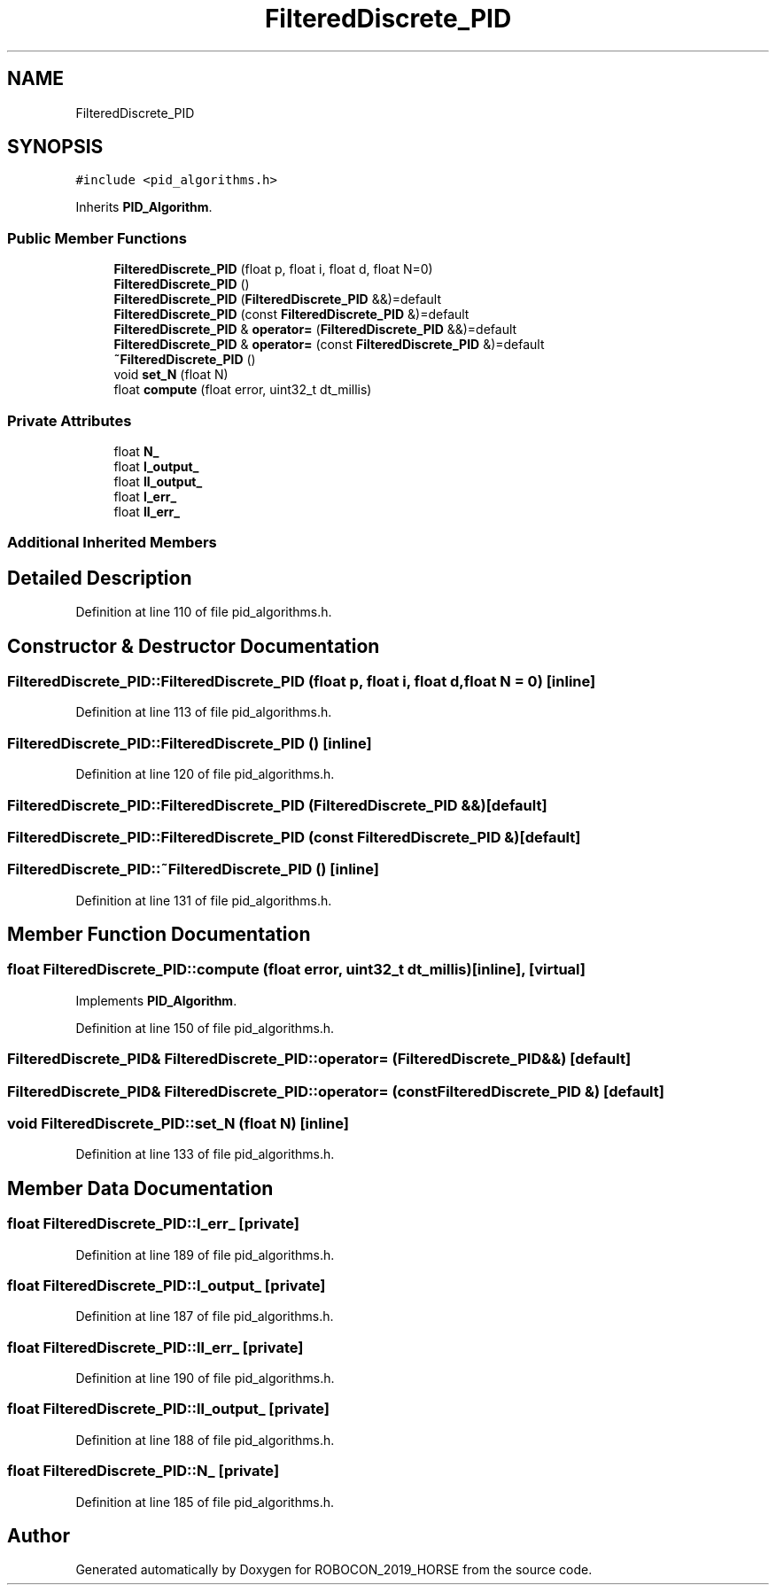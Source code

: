 .TH "FilteredDiscrete_PID" 3 "Sun May 12 2019" "ROBOCON_2019_HORSE" \" -*- nroff -*-
.ad l
.nh
.SH NAME
FilteredDiscrete_PID
.SH SYNOPSIS
.br
.PP
.PP
\fC#include <pid_algorithms\&.h>\fP
.PP
Inherits \fBPID_Algorithm\fP\&.
.SS "Public Member Functions"

.in +1c
.ti -1c
.RI "\fBFilteredDiscrete_PID\fP (float p, float i, float d, float N=0)"
.br
.ti -1c
.RI "\fBFilteredDiscrete_PID\fP ()"
.br
.ti -1c
.RI "\fBFilteredDiscrete_PID\fP (\fBFilteredDiscrete_PID\fP &&)=default"
.br
.ti -1c
.RI "\fBFilteredDiscrete_PID\fP (const \fBFilteredDiscrete_PID\fP &)=default"
.br
.ti -1c
.RI "\fBFilteredDiscrete_PID\fP & \fBoperator=\fP (\fBFilteredDiscrete_PID\fP &&)=default"
.br
.ti -1c
.RI "\fBFilteredDiscrete_PID\fP & \fBoperator=\fP (const \fBFilteredDiscrete_PID\fP &)=default"
.br
.ti -1c
.RI "\fB~FilteredDiscrete_PID\fP ()"
.br
.ti -1c
.RI "void \fBset_N\fP (float N)"
.br
.ti -1c
.RI "float \fBcompute\fP (float error, uint32_t dt_millis)"
.br
.in -1c
.SS "Private Attributes"

.in +1c
.ti -1c
.RI "float \fBN_\fP"
.br
.ti -1c
.RI "float \fBl_output_\fP"
.br
.ti -1c
.RI "float \fBll_output_\fP"
.br
.ti -1c
.RI "float \fBl_err_\fP"
.br
.ti -1c
.RI "float \fBll_err_\fP"
.br
.in -1c
.SS "Additional Inherited Members"
.SH "Detailed Description"
.PP 
Definition at line 110 of file pid_algorithms\&.h\&.
.SH "Constructor & Destructor Documentation"
.PP 
.SS "FilteredDiscrete_PID::FilteredDiscrete_PID (float p, float i, float d, float N = \fC0\fP)\fC [inline]\fP"

.PP
Definition at line 113 of file pid_algorithms\&.h\&.
.SS "FilteredDiscrete_PID::FilteredDiscrete_PID ()\fC [inline]\fP"

.PP
Definition at line 120 of file pid_algorithms\&.h\&.
.SS "FilteredDiscrete_PID::FilteredDiscrete_PID (\fBFilteredDiscrete_PID\fP &&)\fC [default]\fP"

.SS "FilteredDiscrete_PID::FilteredDiscrete_PID (const \fBFilteredDiscrete_PID\fP &)\fC [default]\fP"

.SS "FilteredDiscrete_PID::~FilteredDiscrete_PID ()\fC [inline]\fP"

.PP
Definition at line 131 of file pid_algorithms\&.h\&.
.SH "Member Function Documentation"
.PP 
.SS "float FilteredDiscrete_PID::compute (float error, uint32_t dt_millis)\fC [inline]\fP, \fC [virtual]\fP"

.PP
Implements \fBPID_Algorithm\fP\&.
.PP
Definition at line 150 of file pid_algorithms\&.h\&.
.SS "\fBFilteredDiscrete_PID\fP& FilteredDiscrete_PID::operator= (\fBFilteredDiscrete_PID\fP &&)\fC [default]\fP"

.SS "\fBFilteredDiscrete_PID\fP& FilteredDiscrete_PID::operator= (const \fBFilteredDiscrete_PID\fP &)\fC [default]\fP"

.SS "void FilteredDiscrete_PID::set_N (float N)\fC [inline]\fP"

.PP
Definition at line 133 of file pid_algorithms\&.h\&.
.SH "Member Data Documentation"
.PP 
.SS "float FilteredDiscrete_PID::l_err_\fC [private]\fP"

.PP
Definition at line 189 of file pid_algorithms\&.h\&.
.SS "float FilteredDiscrete_PID::l_output_\fC [private]\fP"

.PP
Definition at line 187 of file pid_algorithms\&.h\&.
.SS "float FilteredDiscrete_PID::ll_err_\fC [private]\fP"

.PP
Definition at line 190 of file pid_algorithms\&.h\&.
.SS "float FilteredDiscrete_PID::ll_output_\fC [private]\fP"

.PP
Definition at line 188 of file pid_algorithms\&.h\&.
.SS "float FilteredDiscrete_PID::N_\fC [private]\fP"

.PP
Definition at line 185 of file pid_algorithms\&.h\&.

.SH "Author"
.PP 
Generated automatically by Doxygen for ROBOCON_2019_HORSE from the source code\&.
